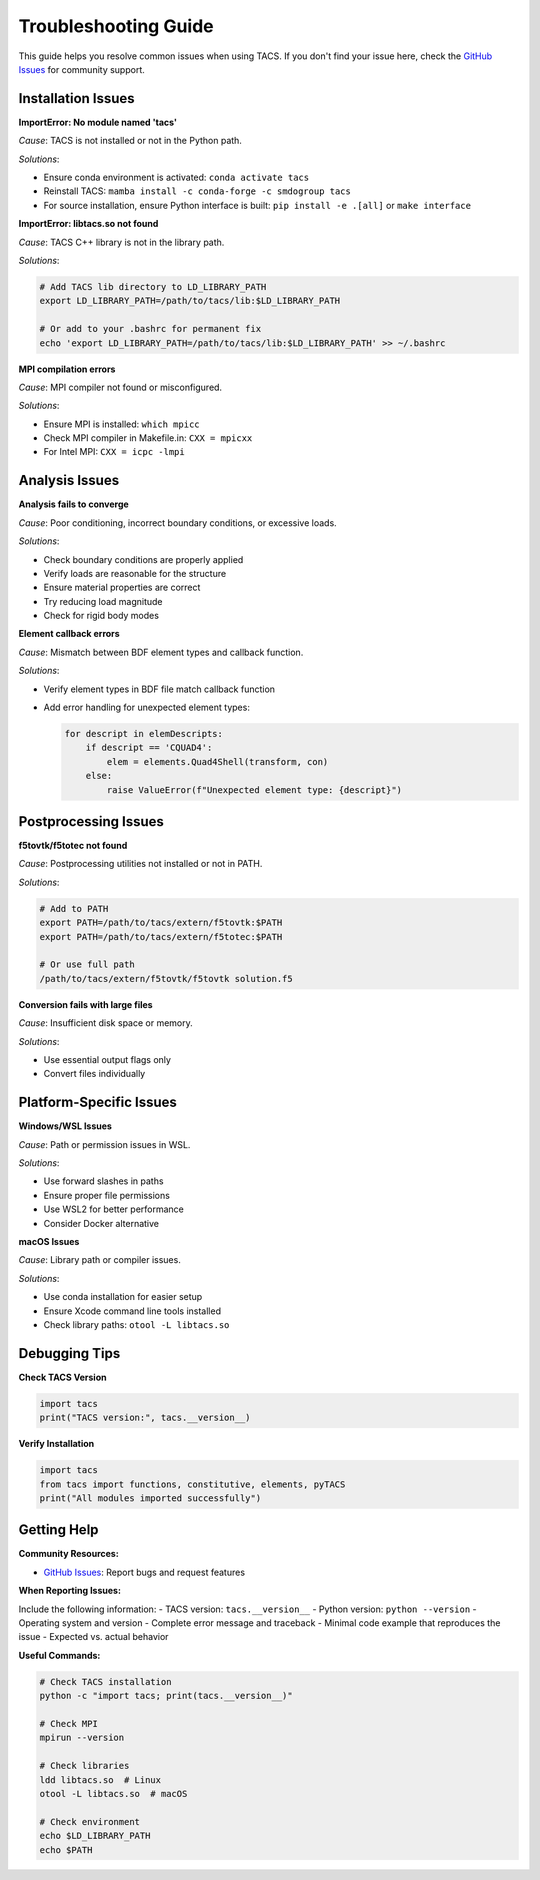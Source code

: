 Troubleshooting Guide
====================

This guide helps you resolve common issues when using TACS. If you don't find your issue here, check the `GitHub Issues <https://github.com/smdogroup/tacs/issues>`_ for community support.

Installation Issues
-------------------

**ImportError: No module named 'tacs'**

*Cause*: TACS is not installed or not in the Python path.

*Solutions*:

- Ensure conda environment is activated: ``conda activate tacs``
- Reinstall TACS: ``mamba install -c conda-forge -c smdogroup tacs``
- For source installation, ensure Python interface is built: ``pip install -e .[all]`` or ``make interface``

**ImportError: libtacs.so not found**

*Cause*: TACS C++ library is not in the library path.

*Solutions*:

.. code-block:: bash

   # Add TACS lib directory to LD_LIBRARY_PATH
   export LD_LIBRARY_PATH=/path/to/tacs/lib:$LD_LIBRARY_PATH
   
   # Or add to your .bashrc for permanent fix
   echo 'export LD_LIBRARY_PATH=/path/to/tacs/lib:$LD_LIBRARY_PATH' >> ~/.bashrc

**MPI compilation errors**

*Cause*: MPI compiler not found or misconfigured.

*Solutions*:

- Ensure MPI is installed: ``which mpicc``
- Check MPI compiler in Makefile.in: ``CXX = mpicxx``
- For Intel MPI: ``CXX = icpc -lmpi``

Analysis Issues
---------------

**Analysis fails to converge**

*Cause*: Poor conditioning, incorrect boundary conditions, or excessive loads.

*Solutions*:

- Check boundary conditions are properly applied
- Verify loads are reasonable for the structure
- Ensure material properties are correct
- Try reducing load magnitude
- Check for rigid body modes

**Element callback errors**

*Cause*: Mismatch between BDF element types and callback function.

*Solutions*:

- Verify element types in BDF file match callback function
- Add error handling for unexpected element types:

  .. code-block:: python

     for descript in elemDescripts:
         if descript == 'CQUAD4':
             elem = elements.Quad4Shell(transform, con)
         else:
             raise ValueError(f"Unexpected element type: {descript}")

Postprocessing Issues
--------------------

**f5tovtk/f5totec not found**

*Cause*: Postprocessing utilities not installed or not in PATH.

*Solutions*:

.. code-block:: bash

   # Add to PATH
   export PATH=/path/to/tacs/extern/f5tovtk:$PATH
   export PATH=/path/to/tacs/extern/f5totec:$PATH
   
   # Or use full path
   /path/to/tacs/extern/f5tovtk/f5tovtk solution.f5

**Conversion fails with large files**

*Cause*: Insufficient disk space or memory.

*Solutions*:

- Use essential output flags only
- Convert files individually

Platform-Specific Issues
------------------------

**Windows/WSL Issues**

*Cause*: Path or permission issues in WSL.

*Solutions*:

- Use forward slashes in paths
- Ensure proper file permissions
- Use WSL2 for better performance
- Consider Docker alternative

**macOS Issues**

*Cause*: Library path or compiler issues.

*Solutions*:

- Use conda installation for easier setup
- Ensure Xcode command line tools installed
- Check library paths: ``otool -L libtacs.so``

Debugging Tips
--------------

**Check TACS Version**

.. code-block:: python

   import tacs
   print("TACS version:", tacs.__version__)

**Verify Installation**

.. code-block:: python

   import tacs
   from tacs import functions, constitutive, elements, pyTACS
   print("All modules imported successfully")

Getting Help
------------

**Community Resources:**

- `GitHub Issues <https://github.com/smdogroup/tacs/issues>`_: Report bugs and request features

**When Reporting Issues:**

Include the following information:
- TACS version: ``tacs.__version__``
- Python version: ``python --version``
- Operating system and version
- Complete error message and traceback
- Minimal code example that reproduces the issue
- Expected vs. actual behavior

**Useful Commands:**

.. code-block:: bash

   # Check TACS installation
   python -c "import tacs; print(tacs.__version__)"
   
   # Check MPI
   mpirun --version
   
   # Check libraries
   ldd libtacs.so  # Linux
   otool -L libtacs.so  # macOS
   
   # Check environment
   echo $LD_LIBRARY_PATH
   echo $PATH
